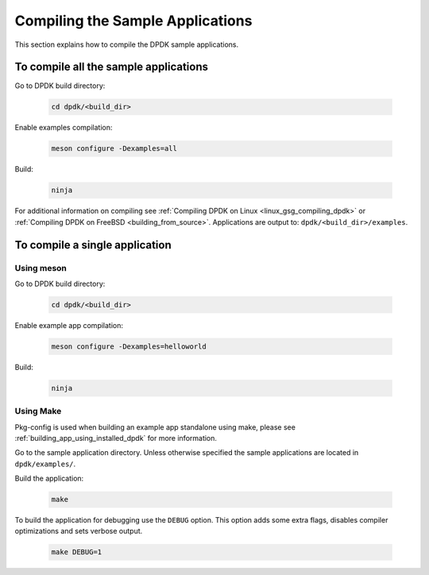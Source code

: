 ..  SPDX-License-Identifier: BSD-3-Clause
    Copyright(c) 2015 Intel Corporation.

Compiling the Sample Applications
=================================

This section explains how to compile the DPDK sample applications.

To compile all the sample applications
--------------------------------------

Go to DPDK build directory:

    .. code-block:: console

       cd dpdk/<build_dir>

Enable examples compilation:

   .. code-block:: console

      meson configure -Dexamples=all

Build:

   .. code-block:: console

      ninja

For additional information on compiling see
:ref:`Compiling DPDK on Linux <linux_gsg_compiling_dpdk>` or
:ref:`Compiling DPDK on FreeBSD <building_from_source>`.
Applications are output to: ``dpdk/<build_dir>/examples``.


To compile a single application
-------------------------------


Using meson
~~~~~~~~~~~

Go to DPDK build directory:

    .. code-block:: console

       cd dpdk/<build_dir>

Enable example app compilation:

   .. code-block:: console

      meson configure -Dexamples=helloworld

Build:

   .. code-block:: console

      ninja


Using Make
~~~~~~~~~~

Pkg-config is used when building an example app standalone using make, please
see :ref:`building_app_using_installed_dpdk` for more information.

Go to the sample application directory. Unless otherwise specified the sample
applications are located in ``dpdk/examples/``.

Build the application:

    .. code-block:: console

        make

To build the application for debugging use the ``DEBUG`` option.
This option adds some extra flags, disables compiler optimizations and
sets verbose output.

    .. code-block:: console

       make DEBUG=1
